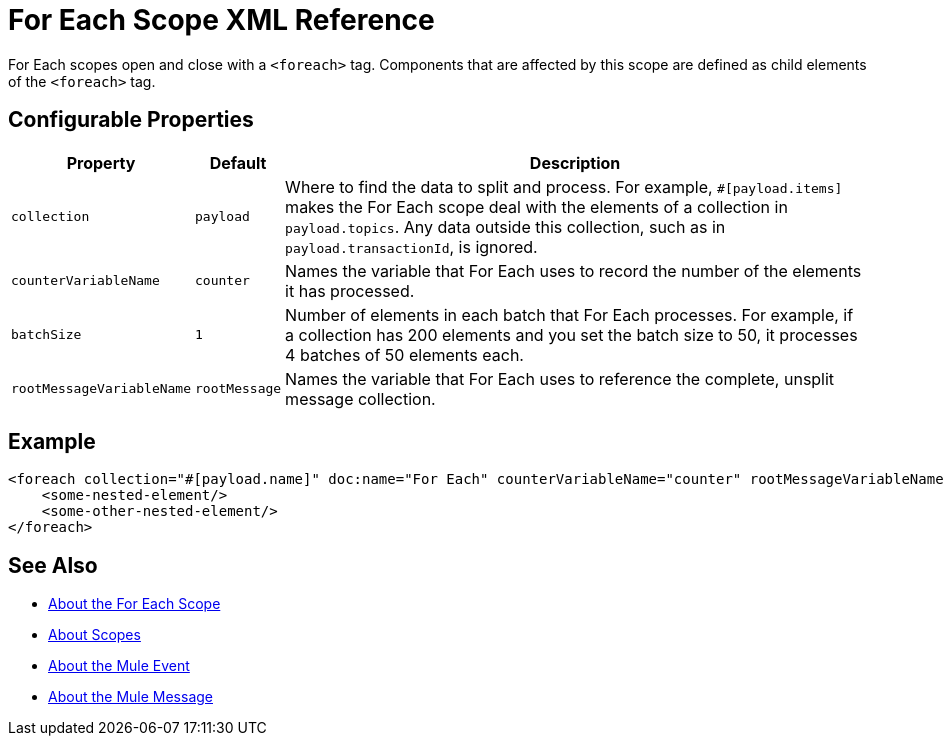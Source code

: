 = For Each Scope XML Reference

For Each scopes open and close with a `<foreach>` tag. Components that are affected by this scope are defined as child elements of the `<foreach>` tag.

== Configurable Properties

[%header,cols="10,10,80"]
|===
|Property | Default | Description
| `collection`
| `payload`
| Where to find the data to split and process. For example, `#[payload.items]` makes the For Each scope deal with the elements of a collection in `payload.topics`. Any data outside this collection, such as in `payload.transactionId`, is ignored.

| `counterVariableName`
| `counter`
| Names the variable that For Each uses to record the number of the elements it has processed.

| `batchSize`
| `1`
| Number of elements in each batch that For Each processes. For example, if a collection has 200 elements and you set the batch size to 50, it processes 4 batches of 50 elements each.

| `rootMessageVariableName`
| `rootMessage`
| Names the variable that For Each uses to reference the complete, unsplit message collection.
|===

== Example

[source,xml,linenums]
----
<foreach collection="#[payload.name]" doc:name="For Each" counterVariableName="counter" rootMessageVariableName="rootMessage" batchSize="5">
    <some-nested-element/>
    <some-other-nested-element/>
</foreach>
----






== See Also

* link:/mule-user-guide/v/4.0/for-each-scope-concept[About the For Each Scope]
* link:/mule-user-guide/v/4.0/scopes-concept[About Scopes]
* link:/mule-user-guide/v/4.0/about-mule-event[About the Mule Event]
* link:/mule-user-guide/v/4.0/about-mule-message[About the Mule Message]
